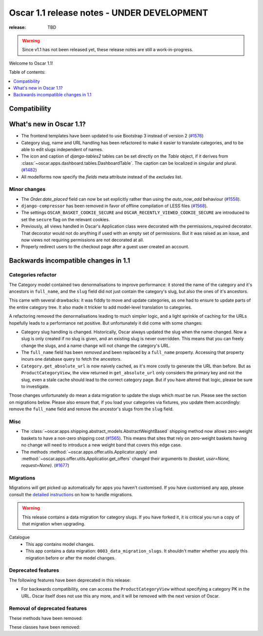 ===========================================
Oscar 1.1 release notes - UNDER DEVELOPMENT
===========================================

:release: TBD

.. warning::
   Since v1.1 has not been released yet, these release notes are still a work-in-progress.

Welcome to Oscar 1.1!

Table of contents:

.. contents::
    :local:
    :depth: 1


.. _compatibility_of_1.1:

Compatibility
-------------


.. _new_in_1.1:

What's new in Oscar 1.1?
------------------------

* The frontend templates have been updated to use Bootstrap 3 instead of version 2 (`#1576`_)
* Category slug, name and URL handling has been refactored to make it easier to
  translate categories, and to be able to edit slugs independent of names.
* The icon and caption of `django-tables2` tables can be set directly on the `Table` object, if it
  derives from :class:`~oscar.apps.dashboard.tables.DashboardTable`. The caption can be localized
  in singular and plural. (`#1482`_)
* All modelforms now specify the `fields` meta attribute instead of the `excludes` list.

.. _`#1576`: https://github.com/django-oscar/django-oscar/pull/1576
.. _`#1482`: https://github.com/django-oscar/django-oscar/pull/1482


.. _minor_changes_in_1.1:

Minor changes
~~~~~~~~~~~~~

- The `Order.date_placed` field can now be set explicitly rather than using the
  `auto_now_add` behaviour (`#1558`_).
- ``django-compressor`` has been removed in favor of offline compilation of
  LESS files (`#1568`_).

- The settings ``OSCAR_BASKET_COOKIE_SECURE`` and ``OSCAR_RECENTLY_VIEWED_COOKIE_SECURE``
  are introduced to set the ``secure`` flag on the relevant cookies.

- Previously, all views handled in Oscar's Application class were decorated
  with the permissions_required decorator. That decorator would not do
  anything if used with an empty set of permissions. But it was raised as an
  issue, and now views not requiring permissions are not decorated at all.

- Properly redirect users to the checkout page after a guest user created an
  account.

.. _`#1558`: https://github.com/django-oscar/django-oscar/pull/1558
.. _`#1568`: https://github.com/django-oscar/django-oscar/pull/1568


.. _incompatible_changes_in_1.1:

Backwards incompatible changes in 1.1
-------------------------------------

Categories refactor
~~~~~~~~~~~~~~~~~~~
The Category model contained two denormalisations to improve performance: it
stored the name of the category and it's ancestors in ``full_name``, and the
``slug`` field did not just contain the category's slug, but also the ones of
it's ancestors.

This came with several drawbacks: it was fiddly to move and update categories,
as one had to ensure to update parts of the entire category tree. It also
made it trickier to add model-level translation to categories.

A refactoring removed the denormalisations leading to much simpler logic,
and a light sprinkle of caching for the URLs hopefully leads to a performance
net positive. But unfortunately it did come with some changes:

* Category slug handling is changed. Historically, Oscar always updated the
  slug when the name changed. Now a slug is only created if no slug is given,
  and an existing slug is never overridden. This means that you can freely
  change the slugs, and a name change will not change the category's URL.
* The ``full_name`` field has been *removed* and been replaced by a
  ``full_name`` property. Accessing that property incurs one database query to
  fetch the ancestors.
* ``Category.get_absolute_url`` is now naively cached, as it's more costly to
  generate the URL than before. But as ``ProductCategoryView``, the view
  returned in ``get_absolute_url`` only considers the primary key and not the
  slug, even a stale cache should lead to the correct category page. But if
  you have altered that logic, please be sure to investigate.

Those changes unfortunately do mean a data migration to update the slugs
which *must* be run. Please see the section on migrations below. Please also
ensure that, if you load your categories via fixtures, you update them
accordingly: remove the ``full_name`` field and remove the ancestor's slugs
from the ``slug`` field.

Misc
~~~~

* The :class:`~oscar.apps.shipping.abstract_models.AbstractWeightBased` shipping
  method now allows zero-weight baskets to have a non-zero shipping cost
  (`#1565`_). This means that sites that rely on zero-weight baskets having no
  change will need to introduce a new weight band that covers this edge case.

* The methods :method:`~oscar.apps.offer.utils.Applicator.apply` and
  :method:`~oscar.apps.offer.utils.Applicatior.get_offers` changed their
  arguments to `(basket, user=None, request=None)`. (`#1677`_)

.. _`#1565`: https://github.com/django-oscar/django-oscar/pull/1565
.. _`#1677`: https://github.com/django-oscar/django-oscar/pull/1677

Migrations
~~~~~~~~~~

Migrations will get picked up automatically for apps you haven't customised.
If you have customised any app, please consult the
`detailed instructions <topics/upgrading>`_ on how to handle migrations.

.. warning::
   This release contains a data migration for category slugs.  If you have
   forked it, it is critical you run a copy of that migration when upgrading.

Catalogue
  * This app contains model changes.
  * This app contains a data migration: ``0003_data_migration_slugs``.
    It shouldn't matter whether you apply this migration before or after
    the model changes.

.. _deprecated_features_in_1.1:

Deprecated features
~~~~~~~~~~~~~~~~~~~

The following features have been deprecated in this release:

* For backwards compatibility, one can access the ``ProductCategoryView``
  without specifying a category PK in the URL. Oscar itself does not
  use this any more, and it will be removed with the next version of Oscar.

Removal of deprecated features
~~~~~~~~~~~~~~~~~~~~~~~~~~~~~~

These methods have been removed:


These classes have been removed:

